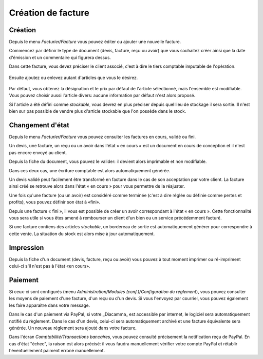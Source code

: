 Création de facture
===================

Création
--------

Depuis le menu *Facturier/Facture* vous pouvez éditer ou ajouter une nouvelle facture.

Commencez par définir le type de document (devis, facture, reçu ou avoir) que vous souhaitez créer ainsi que la date d'émission et un commentaire qui figurera dessus.

Dans cette facture, vous devez préciser le client associé, c'est à dire le tiers comptable imputable de l'opération.

    .. image:: bill_edit.png

Ensuite ajoutez ou enlevez autant d'articles que vous le désirez.

    .. image:: add_article.png

Par défaut, vous obtenez la désignation et le prix par défaut de l'article sélectionné, mais l'ensemble est modifiable. Vous pouvez choisir aussi l'article divers: aucune information par défaut n'est alors proposé.

Si l'article a été défini comme *stockable*, vous devrez en plus préciser depuis quel lieu de stockage il sera sortie.
Il n'est bien sur pas possible de vendre plus d'article stockable que l'on possède dans le stock.  

Changement d'état
-----------------

Depuis le menu *Facturier/Facture* vous pouvez consulter les factures en cours, validé ou fini.

Un devis, une facture, un reçu ou un avoir dans l'état « en cours » est un document en cours de conception et il n'est pas encore envoyé au client.

Depuis la fiche du document, vous pouvez le valider: il devient alors imprimable et non modifiable.

Dans ces deux cas, une écriture comptable est alors automatiquement générée.

Un devis validé peut facilement être transformé en facture dans le cas de son acceptation par votre client. La facture ainsi créé se retrouve alors dans l'état « en cours » pour vous permettre de la réajuster.

Une fois qu'une facture (ou un avoir) est considéré comme terminée (c'est à dire réglée ou définie comme pertes et profits), vous pouvez définir son état à «fini».

Depuis une facture « fini », il vous est possible de créer un avoir correspondant à l'état « en cours ». Cette fonctionnalité vous sera utile si vous êtes amené à rembourser un client d'un bien ou un service précédemment facturé.

Si une facture contiens des articles *stockable*, un bordereau de sortie est automatiquement générer pour correspondre à cette vente.
La situation du stock est alors mise à jour automatiquement.

Impression
----------

Depuis la fiche d'un document (devis, facture, reçu ou avoir) vous pouvez à tout moment imprimer ou ré-impriment celui-ci s'il n'est pas à l'état «en cours».

Paiement
--------

Si ceux-ci sont configurés (menu *Administration/Modules (conf.)/Configuration du règlement*), vous pouvez consulter les moyens de paiement d'une facture, d'un reçu ou d'un devis.
Si vous l'envoyez par courriel, vous pouvez également les faire apparaitre dans votre message.

Dans le cas d'un paiement via PayPal, si votre _Diacamma_ est accessible par internet, le logiciel sera automatiquement notifié du règlement.
Dans le cas d'un devis, celui-ci sera automatiquement archivé et une facture équivalente sera générée.
Un nouveau réglement sera ajouté dans votre facture.

Dans l'écran *Comptabilité/Transactions bancaires*, vous pouvez consulté précisement la notification reçu de PayPal.
En cas d'état "échec", la raison est alors précisé: il vous faudra manuellement vérifier votre compte PayPal et rétablir l'éventuellement paiment erroné manuellement.

 
 
